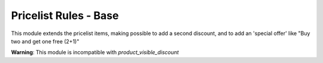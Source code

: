 Pricelist Rules - Base
======================

This module extends the pricelist items, making possible to add a second discount, and to add an 'special offer' like "Buy two and get one free (2+1)"

**Warning**: This module is incompatible with *product_visible_discount*
